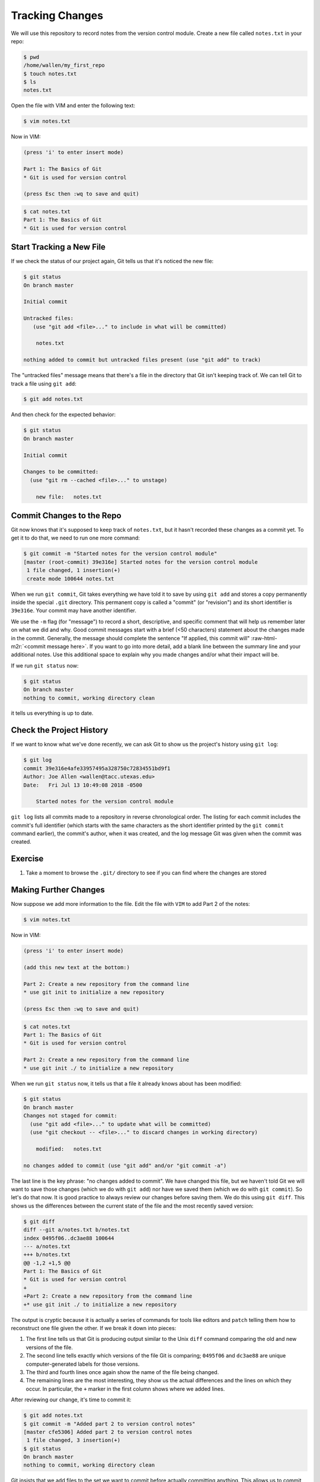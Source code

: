 .. role:: raw-html-m2r(raw)
   :format: html


Tracking Changes
----------------

We will use this repository to record notes from the version control module.
Create a new file called ``notes.txt`` in your repo:

.. code-block::

   $ pwd
   /home/wallen/my_first_repo
   $ touch notes.txt
   $ ls
   notes.txt

Open the file with VIM and enter the following text:

.. code-block::

   $ vim notes.txt

Now in VIM:

.. code-block::

   (press 'i' to enter insert mode)

   Part 1: The Basics of Git
   * Git is used for version control

   (press Esc then :wq to save and quit)

.. code-block::

   $ cat notes.txt
   Part 1: The Basics of Git
   * Git is used for version control

Start Tracking a New File
^^^^^^^^^^^^^^^^^^^^^^^^^

If we check the status of our project again,
Git tells us that it's noticed the new file:

.. code-block::

   $ git status
   On branch master

   Initial commit

   Untracked files:
      (use "git add <file>..." to include in what will be committed)

       notes.txt

   nothing added to commit but untracked files present (use "git add" to track)

The "untracked files" message means that there's a file in the directory
that Git isn't keeping track of.
We can tell Git to track a file using ``git add``\ :

.. code-block::

   $ git add notes.txt

And then check for the expected behavior:

.. code-block::

   $ git status
   On branch master

   Initial commit

   Changes to be committed:
     (use "git rm --cached <file>..." to unstage)

       new file:   notes.txt

Commit Changes to the Repo
^^^^^^^^^^^^^^^^^^^^^^^^^^

Git now knows that it's supposed to keep track of ``notes.txt``\ ,
but it hasn't recorded these changes as a commit yet.
To get it to do that,
we need to run one more command:

.. code-block::

   $ git commit -m "Started notes for the version control module"
   [master (root-commit) 39e316e] Started notes for the version control module
    1 file changed, 1 insertion(+)
    create mode 100644 notes.txt

When we run ``git commit``\ ,
Git takes everything we have told it to save by using ``git add``
and stores a copy permanently inside the special ``.git`` directory.
This permanent copy is called a "commit"
(or "revision") and its short identifier is ``39e316e``.
Your commit may have another identifier.

We use the ``-m`` flag (for "message")
to record a short, descriptive, and specific comment that will help us remember later on what we did and why.
Good commit messages start with a brief (<50 characters) statement about the
changes made in the commit. Generally, the message should complete the sentence "If applied, this commit will" :raw-html-m2r:`<commit message here>`.
If you want to go into more detail, add a blank line between the summary line and your additional notes. Use this additional space to explain why you made changes and/or what their impact will be.

If we run ``git status`` now:

.. code-block::

   $ git status
   On branch master
   nothing to commit, working directory clean

it tells us everything is up to date.

Check the Project History
^^^^^^^^^^^^^^^^^^^^^^^^^

If we want to know what we've done recently,
we can ask Git to show us the project's history using ``git log``\ :

.. code-block::

   $ git log
   commit 39e316e4afe33957495a328750c72834551bd9f1
   Author: Joe Allen <wallen@tacc.utexas.edu>
   Date:   Fri Jul 13 10:49:08 2018 -0500

       Started notes for the version control module

``git log`` lists all commits  made to a repository in reverse chronological order.
The listing for each commit includes
the commit's full identifier
(which starts with the same characters as
the short identifier printed by the ``git commit`` command earlier),
the commit's author,
when it was created,
and the log message Git was given when the commit was created.

Exercise
^^^^^^^^


#. Take a moment to browse the ``.git/`` directory to see if you can find where the changes are stored

Making Further Changes
^^^^^^^^^^^^^^^^^^^^^^

Now suppose we add more information to the file. Edit the file with ``VIM`` to add Part 2 of the notes:

.. code-block::

   $ vim notes.txt

Now in VIM:

.. code-block::

   (press 'i' to enter insert mode)

   (add this new text at the bottom:)

   Part 2: Create a new repository from the command line
   * use git init to initialize a new repository

   (press Esc then :wq to save and quit)

.. code-block::

   $ cat notes.txt
   Part 1: The Basics of Git
   * Git is used for version control

   Part 2: Create a new repository from the command line
   * use git init ./ to initialize a new repository

When we run ``git status`` now,
it tells us that a file it already knows about has been modified:

.. code-block::

   $ git status
   On branch master
   Changes not staged for commit:
     (use "git add <file>..." to update what will be committed)
     (use "git checkout -- <file>..." to discard changes in working directory)

       modified:   notes.txt

   no changes added to commit (use "git add" and/or "git commit -a")

The last line is the key phrase:
"no changes added to commit".
We have changed this file,
but we haven't told Git we will want to save those changes
(which we do with ``git add``\ )
nor have we saved them (which we do with ``git commit``\ ).
So let's do that now. It is good practice to always review
our changes before saving them. We do this using ``git diff``.
This shows us the differences between the current state
of the file and the most recently saved version:

.. code-block::

   $ git diff
   diff --git a/notes.txt b/notes.txt
   index 0495f06..dc3ae88 100644
   --- a/notes.txt
   +++ b/notes.txt
   @@ -1,2 +1,5 @@
   Part 1: The Basics of Git
   * Git is used for version control
   +
   +Part 2: Create a new repository from the command line
   +* use git init ./ to initialize a new repository

The output is cryptic because
it is actually a series of commands for tools like editors and ``patch``
telling them how to reconstruct one file given the other.
If we break it down into pieces:


#. The first line tells us that Git is producing output similar to the Unix ``diff`` command
   comparing the old and new versions of the file.
#. The second line tells exactly which versions of the file
   Git is comparing;
   ``0495f06`` and ``dc3ae88`` are unique computer-generated labels for those versions.
#. The third and fourth lines once again show the name of the file being changed.
#. The remaining lines are the most interesting, they show us the actual differences
   and the lines on which they occur.
   In particular,
   the ``+`` marker in the first column shows where we added lines.

After reviewing our change, it's time to commit it:

.. code-block::

   $ git add notes.txt
   $ git commit -m "Added part 2 to version control notes"
   [master cfe5306] Added part 2 to version control notes
    1 file changed, 3 insertion(+)
   $ git status
   On branch master
   nothing to commit, working directory clean

Git insists that we add files to the set we want to commit
before actually committing anything. This allows us to commit our
changes in stages and capture changes in logical portions rather than
only large batches.
For example,
suppose we're adding a few citations to relevant research to our thesis.
We might want to commit those additions,
and the corresponding bibliography entries,
but *not* commit some of our work drafting the conclusion
(which we haven't finished yet).

To allow for this,
Git has a special *staging area*
where it keeps track of things that have been added to
the current changeset
but not yet committed.

Staging Area
^^^^^^^^^^^^

If you think of Git as taking snapshots of changes over the life of a project,
``git add`` specifies *what* will go in a snapshot
(putting things in the staging area),
and ``git commit`` then *actually takes* the snapshot, and
makes a permanent record of it (as a commit).


.. image:: ./fig/git-staging-area.svg
   :target: ./fig/git-staging-area.svg
   :alt: The Git Staging Area


Let's watch as our changes to a file move from our editor
to the staging area
and into long-term storage.
First,
we'll add another line to the file:

.. code-block::

   $ vim notes.txt

Now in VIM:

.. code-block::

   (press 'i' to enter insert mode)

   (add this new text at the bottom:)

   Part 3: Tracking changes with git
   * this is what we are working on now

   (press Esc then :wq to save and quit)

.. code-block::

   $ cat notes.txt
   Part 1: The Basics of Git
   * Git is used for version control

   Part 2: Create a new repository from the command line
   * use git init ./ to initialize a new repository

   Part 3: Tracking changes with git
   * this is what we are working on now

Now check the changes:

.. code-block::

   $ git diff
   diff --git a/notes.txt b/notes.txt
   index fe7c565..61f7805 100644
   --- a/notes.txt
   +++ b/notes.txt
   @@ -3,3 +3,6 @@ Part 1: The Basics of Git

    Part 2: Create a new repository from the command line
    * use git init ./ to initialize a new repository
   +
   +Part 3: Tracking changes with git
   +* this is what we are working on now

So far, so good:
we've added a few lines to the end of the file
(shown with a ``+`` in the first column).
Now let's put that change in the staging area
and see what ``git diff`` reports:

.. code-block::

   $ git add notes.txt
   $ git diff

There is no output:
as far as Git can tell,
there's no difference between what it's been asked to save permanently
and what's currently in the directory.
However,
if we do this:

.. code-block::

   $ git diff --staged
   diff --git a/notes.txt b/notes.txt
   index fe7c565..61f7805 100644
   --- a/notes.txt
   +++ b/notes.txt
   @@ -3,3 +3,6 @@ Part 1: The Basics of Git

    Part 2: Create a new repository from the command line
    * use git init ./ to initialize a new repository
   +
   +Part 3: Tracking changes with git
   +* this is what we are working on now

It shows us the difference between
the last committed change
and what's in the staging area.
Let's save our changes:

.. code-block::

   $ git commit -m "Started adding instructions for part 3"
   [master 53baf60] Started adding instructions for part 3
    1 file changed, 3 insertion(+)

Check our status:

.. code-block::

   $ git status
   On branch master
   nothing to commit, working directory clean

And look at the history of what we've done so far:

.. code-block::

   $ git log
   commit 53baf60a5ddeb490f8ed0542458abb7e850048e9
   Author: William Allen <wallen@tacc.utexas.edu>
   Date:   Fri Jul 13 11:15:04 2018 -0500

       Started adding instructions for part 3

   commit cfe53067828d2e7232503e4dfec43d9ac20e6cfb
   Author: William Allen <wallen@tacc.utexas.edu>
   Date:   Fri Jul 13 10:59:46 2018 -0500

       Added part 2 to version control notes

   commit 39e316e4afe33957495a328750c72834551bd9f1
   Author: William Allen <wallen@tacc.utexas.edu>
   Date:   Fri Jul 13 10:49:08 2018 -0500

       Started notes for the version control module

Note on Directories
^^^^^^^^^^^^^^^^^^^

There are a couple important facts you should know about directories in Git. First, Git does not track directories on their own, only files within them. Try it for yourself:

.. code-block::

   $ mkdir directory
   $ git status
   $ git add directory
   $ git status

Note, our newly created empty directory ``directory`` does not appear in
the list of untracked files even if we explicitly add it (\ *via* ``git add``\ ) to our
repository.

Second, if you create a directory in your Git repository and populate it with files,
you can add all files in the directory at once by:

.. code-block::

   $ git add <directory-with-files>

Exercise
^^^^^^^^

Here is the next section that we will cover, add it to ``notes.txt``\ :

.. code-block::

   Part 4: Exploring history


#. Add this next section to your text file using VIM
#. Add the modified file to the staging area
#. Commit the modifications
#. Browse the ``.git/`` folder to find where commits are located
